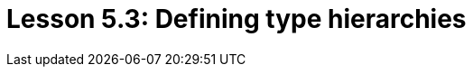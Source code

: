 = Lesson 5.3: Defining type hierarchies
:page-aliases: {page-version}@academy::5-defining-schemas/5.2-defining-type-hierarchies.adoc, {page-version}@academy::5-defining-schemas/5.5-schema-validation.adoc
